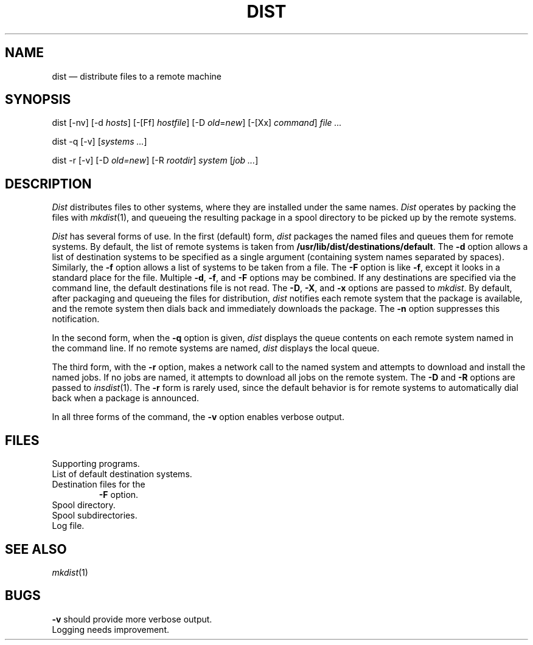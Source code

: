 .TH DIST 1
.SH NAME
dist \(em distribute files to a remote machine
.SH SYNOPSIS
.ft CW
dist [-nv] [-d \fIhosts\fP] [-[Ff] \fIhostfile\fP] [-D \fIold\fP=\fInew\fP] [-[Xx] \fIcommand\fP] \fIfile ...\fP
.sp
dist -q [-v] [\fIsystems ...\fP]
.sp
dist -r [-v] [-D \fIold=new\fP] [-R \fIrootdir\fP] \fIsystem\fP [\fIjob ...\fP]
.SH DESCRIPTION
.I Dist
distributes files to other systems, where they are installed
under the same names.
.I Dist
operates by packing the files with
.IR mkdist (1),
and queueing the resulting package in a spool directory to be
picked up by the remote systems.
.PP
.I Dist
has several forms of use.  In the first (default) form,
.I dist
packages the named files and queues them for remote systems.
By default, the list of remote systems is taken from
.BR /usr/lib/dist/destinations/default .
The
.B -d
option allows a list of destination systems to be specified as
a single argument (containing system names separated by spaces).
Similarly, the
.B -f
option allows a list of systems to be taken from a file.
The
.B -F
option is like
.BR -f ,
except it looks in a standard place for the file.
Multiple
.BR -d ,
.BR -f ,
and
.BR -F
options may be combined.  If any destinations are specified via
the command line, the default destinations file is not read.
The
.BR -D ,
.BR -X ,
and
.B -x
options are passed to
.IR mkdist .
By default, after packaging and queueing the files for distribution,
.I dist
notifies each remote system that the package is available, and the
remote system then dials back and immediately downloads the package.  The
.B -n
option suppresses this notification.
.PP
In the second form, when the
.B -q
option is given,
.I dist
displays the queue contents on each remote system named in the
command line.  If no remote systems are named,
.I dist
displays the local queue.
.PP
The third form, with the
.B -r
option, makes a network call to the named system
and attempts to download and install the named jobs.
If no jobs are named, it attempts to download all jobs
on the remote system.  The
.B -D
and
.B -R
options are passed to
.IR insdist (1).
The
.B -r
form is rarely used, since the default behavior is for
remote systems to automatically dial back when a package
is announced.
.PP
In all three forms of the command, the
.B -v
option enables verbose output.
.SH FILES
.TF /usr/lib/dist/destinations/default
.TP
.F /usr/lib/dist/*
Supporting programs.
.TP
.F /usr/lib/dist/destinations/default
List of default destination systems.
.TP
.F /usr/lib/dist/destinations/*
Destination files for the
.B -F
option.
.TP
.F /usr/spool/dist
Spool directory.
.TP
.F /usr/spool/dist/Q.*
Spool subdirectories.
.TP
.F /usr/spool/dist/log
Log file.
.SH "SEE ALSO"
.IR mkdist (1)
.SH BUGS
.B -v
should provide more verbose output.
.br
Logging needs improvement.
